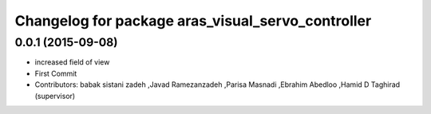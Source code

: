 ^^^^^^^^^^^^^^^^^^^^^^^^^^^^^^^^^^^^^^^^^^^^^^^^^^
Changelog for package aras_visual_servo_controller
^^^^^^^^^^^^^^^^^^^^^^^^^^^^^^^^^^^^^^^^^^^^^^^^^^

0.0.1 (2015-09-08)
------------------
* increased field of view
* First Commit
* Contributors: babak sistani zadeh ,Javad Ramezanzadeh ,Parisa Masnadi ,Ebrahim Abedloo ,Hamid D Taghirad (supervisor) 


